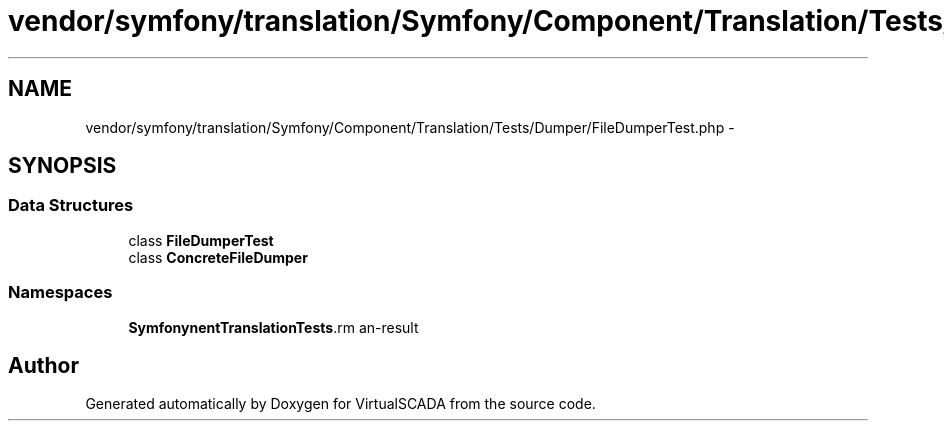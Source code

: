 .TH "vendor/symfony/translation/Symfony/Component/Translation/Tests/Dumper/FileDumperTest.php" 3 "Tue Apr 14 2015" "Version 1.0" "VirtualSCADA" \" -*- nroff -*-
.ad l
.nh
.SH NAME
vendor/symfony/translation/Symfony/Component/Translation/Tests/Dumper/FileDumperTest.php \- 
.SH SYNOPSIS
.br
.PP
.SS "Data Structures"

.in +1c
.ti -1c
.RI "class \fBFileDumperTest\fP"
.br
.ti -1c
.RI "class \fBConcreteFileDumper\fP"
.br
.in -1c
.SS "Namespaces"

.in +1c
.ti -1c
.RI " \fBSymfony\\Component\\Translation\\Tests\\Dumper\fP"
.br
.in -1c
.SH "Author"
.PP 
Generated automatically by Doxygen for VirtualSCADA from the source code\&.
